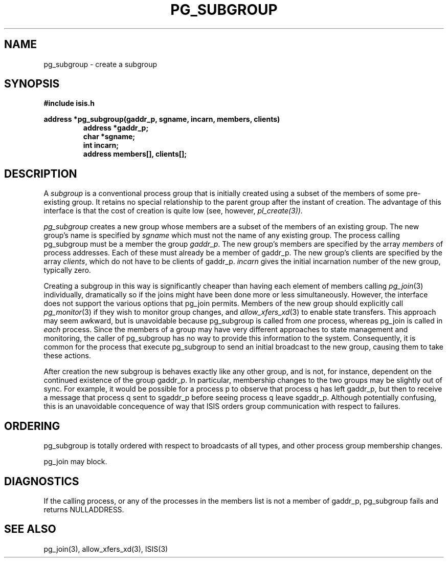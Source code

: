 .TH PG_SUBGROUP 3  "1 February 1986" ISIS "ISIS LIBRARY FUNCTIONS"
.SH NAME
pg_subgroup \- create a subgroup
.SH SYNOPSIS
.B #include "isis.h"
.PP
.B
address *pg_subgroup(gaddr_p, sgname, incarn, members, clients)
.RS
.B address *gaddr_p;
.br
.B char *sgname;
.br
.B int incarn;
.br
.B address members[], clients[];
.RE

.SH DESCRIPTION
A \fIsubgroup\fR is a conventional process group that is initially
created using a subset of the members of some pre-existing group.
It retains no special relationship to the parent group after the 
instant of creation.  The advantage of this interface is that
the cost of creation is quite low (see, however,
.I pl_create(3)).

.I pg_subgroup
creates a new group whose members are a subset of the members of an
existing group. 
The new group's name is specified by
.I sgname
which must not the name of any existing group.
The process calling pg_subgroup must be a member the group
.IR gaddr\_p .
The new group's members are specified by the array 
.I members
of process addresses. Each of these must already be a member of
gaddr\_p.
The new group's clients are specified by the array
.IR clients ,
which do not have to be clients of gaddr\_p.
.I incarn 
gives the initial incarnation number of the new group, 
typically zero.

Creating a subgroup in this way is significantly cheaper than having
each element of members calling
.IR pg_join (3)
individually, dramatically so if the joins might have been done
more or less simultaneously.
However, the interface does not support
the various options that pg_join permits.
Members of the new group should explicitly call
.IR pg_monitor (3)
if they wish to monitor group changes,
and 
.IR allow_xfers_xd (3)
to enable state transfers.
This approach may seem awkward, but is unavoidable because pg_subgroup
is called from \fIone\fR process, whereas pg_join is called
in \fIeach\fR process.  Since the members of a group may
have very different approaches to state management and monitoring, 
the caller of pg_subgroup has no way to provide this information to the
system.  Consequently, it is common
for the process that execute pg_subgroup
to send an initial broadcast to the new group, causing them to take
these actions.

After creation the 
new subgroup is behaves exactly like any other group,
and is not, for instance, dependent on the continued existence 
of the group gaddr\_p.
In particular, membership changes to the two groups may be slightly
out of sync.
For example,
it would be possible for a process p to observe that process q has
left gaddr\_p, but then to receive a message that process q sent to
sgaddr\_p before seeing process q leave sgaddr\_p.
Although potentially
confusing, this is an unavoidable concequence of way that ISIS orders
group communication with respect to failures.

.SH ORDERING

pg_subgroup is totally ordered with respect to broadcasts of all types, 
and other process group membership changes.

pg_join may block.

.SH DIAGNOSTICS

If the calling process, or any of the processes in the members 
list is not a member of gaddr\_p,
pg_subgroup fails and returns NULLADDRESS.

.SH "SEE ALSO"
pg_join(3), allow_xfers_xd(3), ISIS(3)
